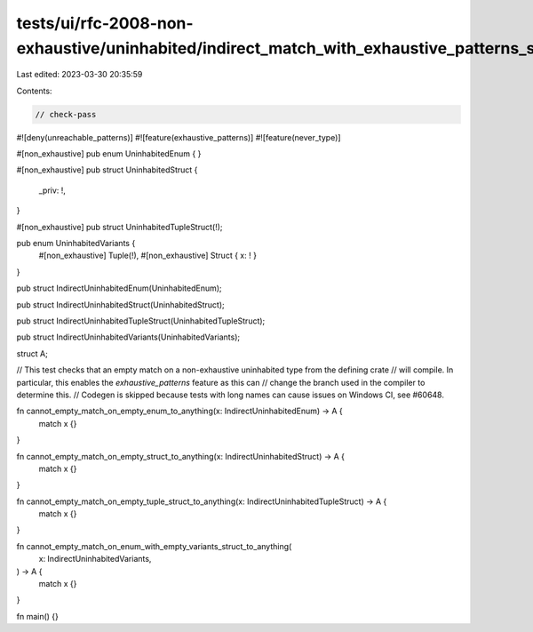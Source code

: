 tests/ui/rfc-2008-non-exhaustive/uninhabited/indirect_match_with_exhaustive_patterns_same_crate.rs
==================================================================================================

Last edited: 2023-03-30 20:35:59

Contents:

.. code-block:: rs

    // check-pass

#![deny(unreachable_patterns)]
#![feature(exhaustive_patterns)]
#![feature(never_type)]

#[non_exhaustive]
pub enum UninhabitedEnum {
}

#[non_exhaustive]
pub struct UninhabitedStruct {
    _priv: !,
}

#[non_exhaustive]
pub struct UninhabitedTupleStruct(!);

pub enum UninhabitedVariants {
    #[non_exhaustive] Tuple(!),
    #[non_exhaustive] Struct { x: ! }
}

pub struct IndirectUninhabitedEnum(UninhabitedEnum);

pub struct IndirectUninhabitedStruct(UninhabitedStruct);

pub struct IndirectUninhabitedTupleStruct(UninhabitedTupleStruct);

pub struct IndirectUninhabitedVariants(UninhabitedVariants);

struct A;

// This test checks that an empty match on a non-exhaustive uninhabited type from the defining crate
// will compile. In particular, this enables the `exhaustive_patterns` feature as this can
// change the branch used in the compiler to determine this.
// Codegen is skipped because tests with long names can cause issues on Windows CI, see #60648.

fn cannot_empty_match_on_empty_enum_to_anything(x: IndirectUninhabitedEnum) -> A {
    match x {}
}

fn cannot_empty_match_on_empty_struct_to_anything(x: IndirectUninhabitedStruct) -> A {
    match x {}
}

fn cannot_empty_match_on_empty_tuple_struct_to_anything(x: IndirectUninhabitedTupleStruct) -> A {
    match x {}
}

fn cannot_empty_match_on_enum_with_empty_variants_struct_to_anything(
    x: IndirectUninhabitedVariants,
) -> A {
    match x {}
}

fn main() {}



